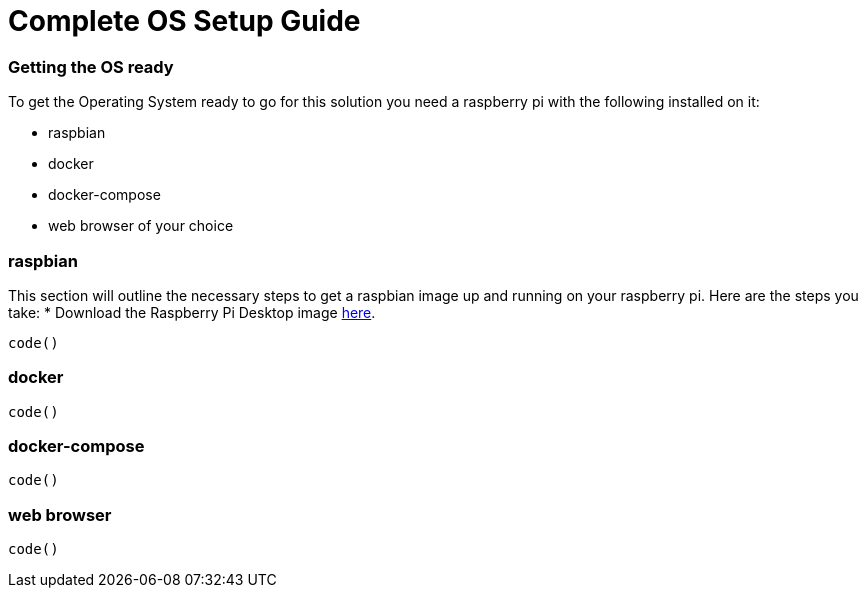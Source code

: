 = Complete OS Setup Guide

=== Getting the OS ready

To get the Operating System ready to go for this solution you need a raspberry pi with the following installed on it:

* raspbian
* docker
* docker-compose
* web browser of your choice


=== raspbian
This section will outline the necessary steps to get a raspbian image up and running on your raspberry pi. Here are the steps you take:
* Download the Raspberry Pi Desktop image https://www.raspberrypi.org/downloads/raspberry-pi-desktop/[here].
----
code()
----


=== docker


----
code()
----


=== docker-compose


----
code()
----


=== web browser

----
code()
----